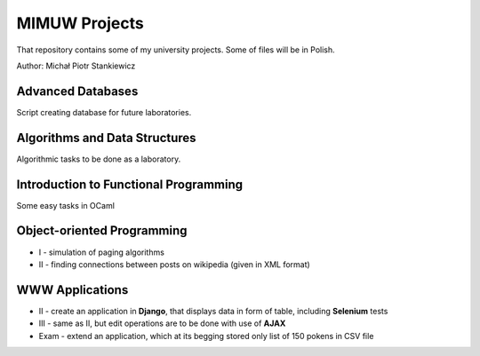 ==============
MIMUW Projects
==============

That repository contains some of my university projects. Some of files will be in Polish.

Author: Michał Piotr Stankiewicz

Advanced Databases
------------------

Script creating database for future laboratories.

Algorithms and Data Structures
------------------------------

Algorithmic tasks to be done as a laboratory.

Introduction to Functional Programming
--------------------------------------

Some easy tasks in OCaml

Object-oriented Programming
---------------------------

* I - simulation of paging algorithms
* II - finding connections between posts on wikipedia (given in XML format)

WWW Applications
----------------

* II - create an application in **Django**, that displays data in form of table, including **Selenium** tests
* III - same as II, but edit operations are to be done with use of **AJAX**
* Exam - extend an application, which at its begging stored only list of 150 pokens in CSV file

